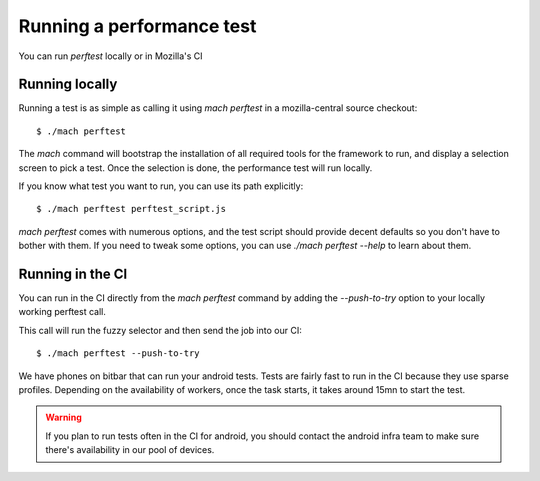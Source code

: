 Running a performance test
==========================

You can run `perftest` locally or in Mozilla's CI

Running locally
---------------

Running a test is as simple as calling it using `mach perftest` in a mozilla-central source
checkout::

    $ ./mach perftest

The `mach` command will bootstrap the installation of all required tools for the
framework to run, and display a selection screen to pick a test. Once the
selection is done, the performance test will run locally.

If you know what test you want to run, you can use its path explicitly::

    $ ./mach perftest perftest_script.js

`mach perftest` comes with numerous options, and the test script should provide
decent defaults so you don't have to bother with them. If you need to tweak some
options, you can use `./mach perftest --help` to learn about them.


Running in the CI
-----------------

You can run in the CI directly from the `mach perftest` command by adding the `--push-to-try` option
to your locally working perftest call.

This call will run the fuzzy selector and then send the job into our CI::

    $ ./mach perftest --push-to-try

We have phones on bitbar that can run your android tests. Tests are fairly fast
to run in the CI because they use sparse profiles. Depending on the
availability of workers, once the task starts, it takes around 15mn to start
the test.

.. warning::

   If you plan to run tests often in the CI for android, you should contact the android
   infra team to make sure there's availability in our pool of devices.

